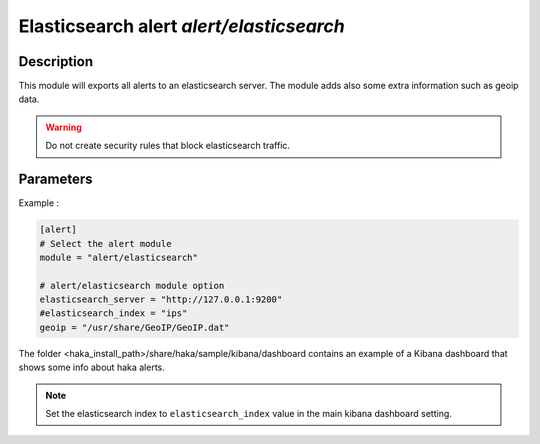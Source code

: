.. This Source Code Form is subject to the terms of the Mozilla Public
.. License, v. 2.0. If a copy of the MPL was not distributed with this
.. file, You can obtain one at http://mozilla.org/MPL/2.0/.

Elasticsearch alert `alert/elasticsearch`
=========================================

Description
^^^^^^^^^^^

This module will exports all alerts to an elasticsearch server. The module adds also
some extra information such as geoip data.

.. warning:: Do not create security rules that block elasticsearch traffic.

Parameters
^^^^^^^^^^

.. describe:: elasticsearch_server

    Elasticsearch server address.

.. describe:: elasticsearch_index

    Elasticsearch index.

.. describe:: geoip

    Absolute file path to geoip data file.

Example :

.. code-block:: ini

    [alert]
    # Select the alert module
    module = "alert/elasticsearch"

    # alert/elasticsearch module option
    elasticsearch_server = "http://127.0.0.1:9200"
    #elasticsearch_index = "ips"
    geoip = "/usr/share/GeoIP/GeoIP.dat"

The folder <haka_install_path>/share/haka/sample/kibana/dashboard contains an
example of a Kibana dashboard that shows some info about haka alerts.

.. note:: Set the elasticsearch index to ``elasticsearch_index`` value in the main kibana dashboard setting.
